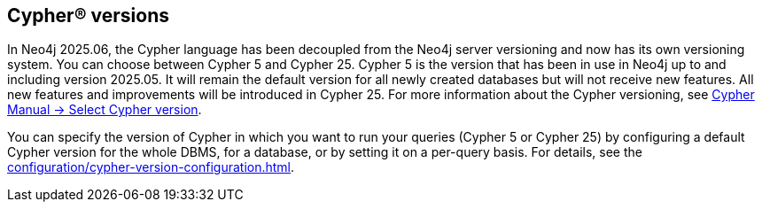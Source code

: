 [role=label--new-2025.06]
== Cypher® versions

In Neo4j 2025.06, the Cypher language has been decoupled from the Neo4j server versioning and now has its own versioning system.
You can choose between Cypher 5 and Cypher 25.
Cypher 5 is the version that has been in use in Neo4j up to and including version 2025.05.
It will remain the default version for all newly created databases but will not receive new features.
All new features and improvements will be introduced in Cypher 25.
For more information about the Cypher versioning, see link:{neo4j-docs-base-uri}/cypher-manual/25/queries/select-version/[Cypher Manual -> Select Cypher version].

You can specify the version of Cypher in which you want to run your queries (Cypher 5 or Cypher 25) by configuring a default Cypher version for the whole DBMS, for a database, or by setting it on a per-query basis.
For details, see the xref:configuration/cypher-version-configuration.adoc[].
